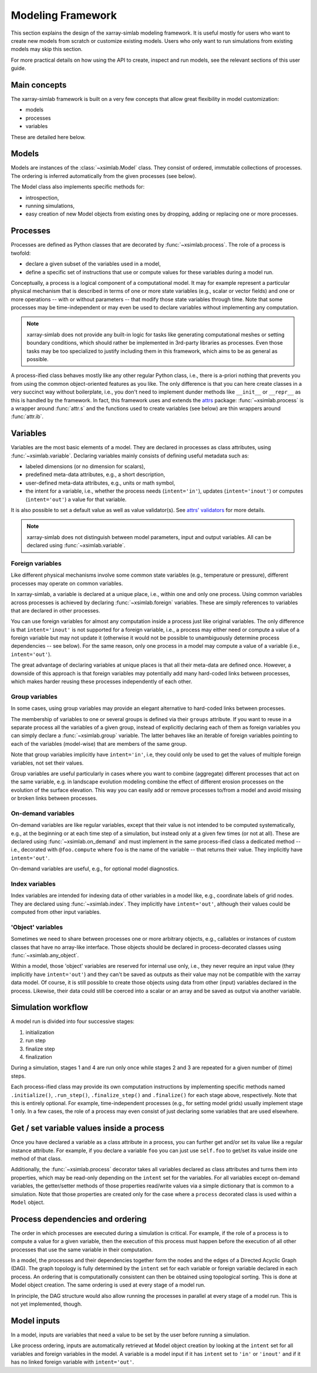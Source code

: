 .. _framework:

Modeling Framework
==================

This section explains the design of the xarray-simlab modeling
framework. It is useful mostly for users who want to create new models
from scratch or customize existing models. Users who only want to run
simulations from existing models may skip this section.

For more practical details on how using the API to create, inspect and
run models, see the relevant sections of this user guide.

Main concepts
-------------

The xarray-simlab framework is built on a very few concepts that
allow great flexibility in model customization:

- models
- processes
- variables

These are detailed here below.

Models
------

Models are instances of the :class:`~xsimlab.Model` class. They
consist of ordered, immutable collections of processes. The
ordering is inferred automatically from the given processes (see below).

The Model class also implements specific methods for:

- introspection,
- running simulations,
- easy creation of new Model objects from existing ones by dropping,
  adding or replacing one or more processes.

Processes
---------

Processes are defined as Python classes that are decorated by
:func:`~xsimlab.process`. The role of a process is twofold:

- declare a given subset of the variables used in a model,
- define a specific set of instructions that use or compute values for
  these variables during a model run.

Conceptually, a process is a logical component of a computational
model. It may for example represent a particular physical mechanism
that is described in terms of one or more state variables (e.g.,
scalar or vector fields) and one or more operations -- with or without
parameters -- that modify those state variables through time. Note
that some processes may be time-independent or may even be used to
declare variables without implementing any computation.

.. note::

   xarray-simlab does not provide any built-in logic for tasks like
   generating computational meshes or setting boundary conditions,
   which should rather be implemented in 3rd-party libraries as
   processes. Even those tasks may be too specialized to justify
   including them in this framework, which aims to be as general as
   possible.

A process-ified class behaves mostly like any other regular Python
class, i.e., there is a-priori nothing that prevents you from using
the common object-oriented features as you like. The only difference
is that you can here create classes in a very succinct way without
boilerplate, i.e., you don't need to implement dunder methods like
``__init__`` or ``__repr__`` as this is handled by the framework. In
fact, this framework uses and extends the attrs_ package:
:func:`~xsimlab.process` is a wrapper around :func:`attr.s` and the
functions used to create variables (see below) are thin wrappers
around :func:`attr.ib`.

.. _attrs: http://www.attrs.org

Variables
---------

Variables are the most basic elements of a model. They are declared in
processes as class attributes, using :func:`~xsimlab.variable`.
Declaring variables mainly consists of defining useful metadata such
as:

- labeled dimensions (or no dimension for scalars),
- predefined meta-data attributes, e.g., a short description,
- user-defined meta-data attributes, e.g., units or math symbol,
- the intent for a variable, i.e., whether the process
  needs (``intent='in'``), updates (``intent='inout'``) or computes
  (``intent='out'``) a value for that variable.

It is also possible to set a default value as well as value validator(s).
See `attrs' validators`_ for more details.

.. note::

   xarray-simlab does not distinguish between model parameters, input
   and output variables. All can be declared using
   :func:`~xsimlab.variable`.

.. _`attrs' validators`: https://www.attrs.org/en/stable/examples.html#validators

Foreign variables
~~~~~~~~~~~~~~~~~

Like different physical mechanisms involve some common state variables
(e.g., temperature or pressure), different processes may operate on
common variables.

In xarray-simlab, a variable is declared at a unique place, i.e.,
within one and only one process. Using common variables across
processes is achieved by declaring :func:`~xsimlab.foreign`
variables. These are simply references to variables that are declared
in other processes.

You can use foreign variables for almost any computation inside a
process just like original variables. The only difference is that
``intent='inout'`` is not supported for a foreign variable, i.e., a
process may either need or compute a value of a foreign variable but
may not update it (otherwise it would not be possible to unambiguously
determine process dependencies -- see below). For the same reason,
only one process in a model may compute a value of a variable (i.e.,
``intent='out'``).

The great advantage of declaring variables at unique places is that
all their meta-data are defined once. However, a downside of this
approach is that foreign variables may potentially add many hard-coded
links between processes, which makes harder reusing these processes
independently of each other.

Group variables
~~~~~~~~~~~~~~~

In some cases, using group variables may provide an elegant alternative to
hard-coded links between processes.

The membership of variables to one or several groups is defined via their
``groups`` attribute. If you want to reuse in a separate process all the
variables of a given group, instead of explicitly declaring each of them as
foreign variables you can simply declare a :func:`~xsimlab.group` variable. The
latter behaves like an iterable of foreign variables pointing to each of the
variables (model-wise) that are members of the same group.

Note that group variables implicitly have ``intent='in'``, i.e, they could only
be used to get the values of multiple foreign variables, not set their values.

Group variables are useful particularly in cases where you want to combine
(aggregate) different processes that act on the same variable, e.g. in landscape
evolution modeling combine the effect of different erosion processes on the
evolution of the surface elevation. This way you can easily add or remove
processes to/from a model and avoid missing or broken links between processes.

On-demand variables
~~~~~~~~~~~~~~~~~~~

On-demand variables are like regular variables, except that their
value is not intended to be computed systematically, e.g., at the
beginning or at each time step of a simulation, but instead only at a
given few times (or not at all). These are declared using
:func:`~xsimlab.on_demand` and must implement in the same
process-ified class a dedicated method -- i.e., decorated with
``@foo.compute`` where ``foo`` is the name of the variable -- that
returns their value. They implicitly have ``intent='out'``.

On-demand variables are useful, e.g., for optional model diagnostics.

Index variables
~~~~~~~~~~~~~~~

Index variables are intended for indexing data of other variables in a model
like, e.g., coordinate labels of grid nodes. They are declared using
:func:`~xsimlab.index`. They implicitly have ``intent='out'``, although their
values could be computed from other input variables.

'Object' variables
~~~~~~~~~~~~~~~~~~

Sometimes we need to share between processes one or more arbitrary objects,
e.g., callables or instances of custom classes that have no array-like
interface. Those objects should be declared in process-decorated classes using
:func:`~xsimlab.any_object`.

Within a model, those 'object' variables are reserved for internal use only,
i.e., they never require an input value (they implicitly have ``intent='out'``)
and they can't be saved as outputs as their value may not be compatible with the
xarray data model. Of course, it is still possible to create those objects using
data from other (input) variables declared in the process. Likewise, their data
could still be coerced into a scalar or an array and be saved as output via
another variable.

Simulation workflow
-------------------

A model run is divided into four successive stages:

1. initialization
2. run step
3. finalize step
4. finalization

During a simulation, stages 1 and 4 are run only once while stages 2
and 3 are repeated for a given number of (time) steps.

Each process-ified class may provide its own computation instructions
by implementing specific methods named ``.initialize()``,
``.run_step()``, ``.finalize_step()`` and ``.finalize()`` for each
stage above, respectively. Note that this is entirely optional. For
example, time-independent processes (e.g., for setting model grids)
usually implement stage 1 only. In a few cases, the role of a process
may even consist of just declaring some variables that are used
elsewhere.

Get / set variable values inside a process
------------------------------------------

Once you have declared a variable as a class attribute in a process, you can
further get and/or set its value like a regular instance attribute. For example,
if you declare a variable ``foo`` you can just use ``self.foo`` to get/set its
value inside one method of that class.

Additionally, the :func:`~xsimlab.process` decorator takes all variables
declared as class attributes and turns them into properties, which may be
read-only depending on the ``intent`` set for the variables. For all variables
except on-demand variables, the getter/setter methods of those properties
read/write values via a simple dictionary that is common to a simulation. Note
that those properties are created only for the case where a ``process``
decorated class is used within a ``Model`` object.

Process dependencies and ordering
---------------------------------

The order in which processes are executed during a simulation is
critical. For example, if the role of a process is to compute a value
for a given variable, then the execution of this process must happen
before the execution of all other processes that use the same variable
in their computation.

In a model, the processes and their dependencies together form the
nodes and the edges of a Directed Acyclic Graph (DAG). The graph
topology is fully determined by the ``intent`` set for each variable
or foreign variable declared in each process. An ordering that is
computationally consistent can then be obtained using topological
sorting. This is done at Model object creation. The same ordering is
used at every stage of a model run.

In principle, the DAG structure would also allow running the processes
in parallel at every stage of a model run. This is not yet
implemented, though.

Model inputs
------------

In a model, inputs are variables that need a value to be set by the
user before running a simulation.

Like process ordering, inputs are automatically retrieved at Model
object creation by looking at the ``intent`` set for all variables and
foreign variables in the model. A variable is a model input if it has
``intent`` set to ``'in'`` or ``'inout'`` and if it has no linked
foreign variable with ``intent='out'``.
